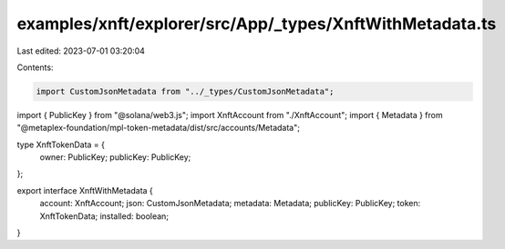 examples/xnft/explorer/src/App/_types/XnftWithMetadata.ts
=========================================================

Last edited: 2023-07-01 03:20:04

Contents:

.. code-block:: ts

    import CustomJsonMetadata from "../_types/CustomJsonMetadata";
import { PublicKey } from "@solana/web3.js";
import XnftAccount from "./XnftAccount";
import { Metadata } from "@metaplex-foundation/mpl-token-metadata/dist/src/accounts/Metadata";

type XnftTokenData = {
  owner: PublicKey;
  publicKey: PublicKey;
};

export interface XnftWithMetadata {
  account: XnftAccount;
  json: CustomJsonMetadata;
  metadata: Metadata;
  publicKey: PublicKey;
  token: XnftTokenData;
  installed: boolean;
}


